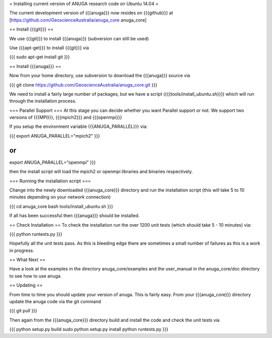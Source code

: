 = Installing current version of ANUGA research code on Ubuntu  14.04 =

The current development version of {{{anuga}}} now resides on {{{github}}} at 
[https://github.com/GeoscienceAustralia/anuga_core anuga_core]



== Install {{{git}}} ==

We use {{{git}}} to install {{{anuga}}} (subversion can still be used)

Use {{{apt-get}}} to install {{{git}}} via

{{{
sudo apt-get install git
}}}

== Install {{{anuga}}} ==

Now from your home directory, use subversion to download the {{{anuga}}} source via

{{{
git clone https://github.com/GeoscienceAustralia/anuga_core.git
}}}

We need to install a fairly large number of packages, but we have a script 
({{{tools/install_ubuntu.sh}}}) which will run through the installation process. 


=== Parallel Support ===
At this stage you can decide whether you want Parallel support or not. We support two versions of {{{MPI}}}, {{{mpich2}}} and {{{openmpi}}}

If you setup the environment variable  {{{ANUGA_PARALLEL}}} via:

{{{
export ANUGA_PARALLEL="mpich2"
}}}

or 
{{{
export ANUGA_PARALLEL="openmpi"
}}}

then the install script will load the  mpich2 or openmpi libraries and binaries respectively.

=== Running the installation script ===


Change into the newly downloaded {{{anuga_core}}} directory and run the installation script 
(this will take 5 to 10 minutes depending on your network connection)

{{{
cd anuga_core
bash tools/install_ubuntu.sh
}}}

If all has been successful then {{{anuga}}} should be installed.

== Check Installation ==
To check the installation run the over 1200 unit tests (which should take 5 - 10 minutes) via:

{{{
python runtests.py
}}}



Hopefully all the unit tests pass. As this is bleeding edge there are sometimes a small 
number of failures as this is a work in progress. 

== What Next ==

Have a look at the examples in the directory anuga_core/examples and the user_manual 
in the anuga_core/doc directory to see how to use anuga.

== Updating ==

From time to time you should update your version of anuga. This is fairly easy. 
From your {{{anuga_core}}} directory update the anuga code via the git command

{{{
git pull 
}}}

Then again from the {{{anuga_core}}} directory build and install the code and check the unit tests via

{{{
python setup.py build
sudo python setup.py install
python runtests.py
}}}
